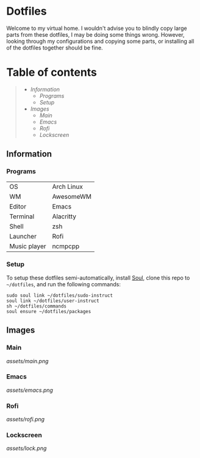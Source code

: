 * Dotfiles

Welcome to my virtual home. I wouldn't advise you to blindly copy large parts from these dotfiles, I may be doing some things wrong. However, looking through my configurations and copying some parts, or installing all of the dotfiles together should be fine.

* Table of contents
#+begin_quote
- [[Information]]
  - [[Programs]]
  - [[Setup]]
- [[Images]]
  - [[Main]]
  - [[Emacs]]
  - [[Rofi]]
  - [[Lockscreen]]
#+end_quote

** Information

*** Programs

| OS           | Arch Linux |
| WM           | AwesomeWM  |
| Editor       | Emacs      |
| Terminal     | Alacritty  |
| Shell        | zsh        |
| Launcher     | Rofi       |
| Music player | ncmpcpp    |

*** Setup

To setup these dotfiles semi-automatically, install [[https://github.com/shade-linux/soul][Soul]], clone this repo to =~/dotfiles=, and run the following commands:

#+begin_src shell
  sudo soul link ~/dotfiles/sudo-instruct
  soul link ~/dotfiles/user-instruct
  sh ~/dotfiles/commands
  soul ensure ~/dotfiles/packages
#+end_src

** Images

*** Main

 [[assets/main.png]]

*** Emacs

[[assets/emacs.png]]

*** Rofi

[[assets/rofi.png]]

*** Lockscreen

[[assets/lock.png]]
